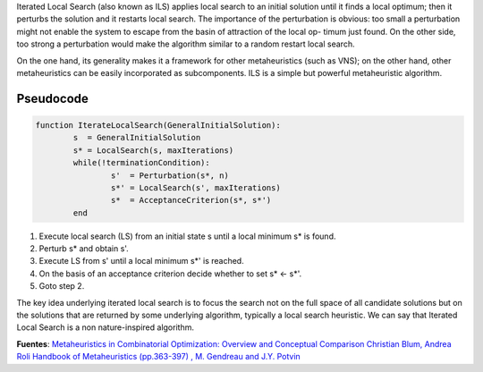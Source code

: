 Iterated Local Search (also known as ILS) applies local search to an initial solution until it finds a local optimum; then it perturbs the solution and it restarts local search. The importance of the perturbation is obvious: too small a perturbation might not enable the system to escape from the basin of attraction of the local op- timum just found. On the other side, too strong a perturbation would make the algorithm similar to a random restart local search.

On the one hand, its generality makes it a framework for other metaheuristics (such as VNS); on the other hand, other metaheuristics can be easily incorporated as subcomponents. ILS is a simple but powerful metaheuristic algorithm.

.. image:: figures/ils.png

Pseudocode
----------
.. code-block:: python

	function IterateLocalSearch(GeneralInitialSolution):
		s  = GeneralInitialSolution
		s* = LocalSearch(s, maxIterations)
		while(!terminationCondition):
			s'  = Perturbation(s*, n)
			s*' = LocalSearch(s', maxIterations)
			s*  = AcceptanceCriterion(s*, s*')
		end

(1) Execute local search (LS) from an initial state s until a local minimum s* is found.
(2) Perturb s* and obtain s'.
(3) Execute LS from s' until a local minimum s*' is reached.
(4) On the basis of an acceptance criterion decide whether to set s* <- s*'.
(5) Goto step 2.

The key idea underlying iterated local search is to focus the search not on the full space of all candidate solutions but on the solutions that are returned by some underlying algorithm, typically a local search heuristic. We can say that Iterated Local Search is a non nature-inspired algorithm.

.. image:: figures/ils2.png

**Fuentes**: 
`Metaheuristics in Combinatorial Optimization: Overview and Conceptual Comparison Christian Blum, Andrea Roli <https://informatica.cv.uma.es/mod/resource/view.php?id=389734>`_ 
`Handbook of Metaheuristics (pp.363-397) , M. Gendreau and J.Y. Potvin <https://www.researchgate.net/publication/265303019_Handbook_of_Metaheuristics>`_
